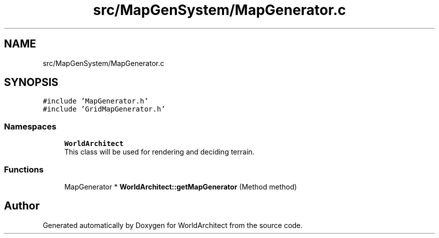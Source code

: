 .TH "src/MapGenSystem/MapGenerator.c" 3 "Wed Jan 16 2019" "Version 0.0.1" "WorldArchitect" \" -*- nroff -*-
.ad l
.nh
.SH NAME
src/MapGenSystem/MapGenerator.c
.SH SYNOPSIS
.br
.PP
\fC#include 'MapGenerator\&.h'\fP
.br
\fC#include 'GridMapGenerator\&.h'\fP
.br

.SS "Namespaces"

.in +1c
.ti -1c
.RI " \fBWorldArchitect\fP"
.br
.RI "This class will be used for rendering and deciding terrain\&. "
.in -1c
.SS "Functions"

.in +1c
.ti -1c
.RI "MapGenerator * \fBWorldArchitect::getMapGenerator\fP (Method method)"
.br
.in -1c
.SH "Author"
.PP 
Generated automatically by Doxygen for WorldArchitect from the source code\&.
